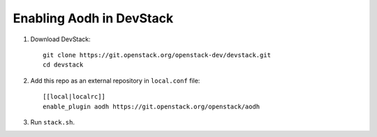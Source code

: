 =========================
Enabling Aodh in DevStack
=========================

1. Download DevStack::

    git clone https://git.openstack.org/openstack-dev/devstack.git
    cd devstack

2. Add this repo as an external repository in ``local.conf`` file::

    [[local|localrc]]
    enable_plugin aodh https://git.openstack.org/openstack/aodh

3. Run ``stack.sh``.
